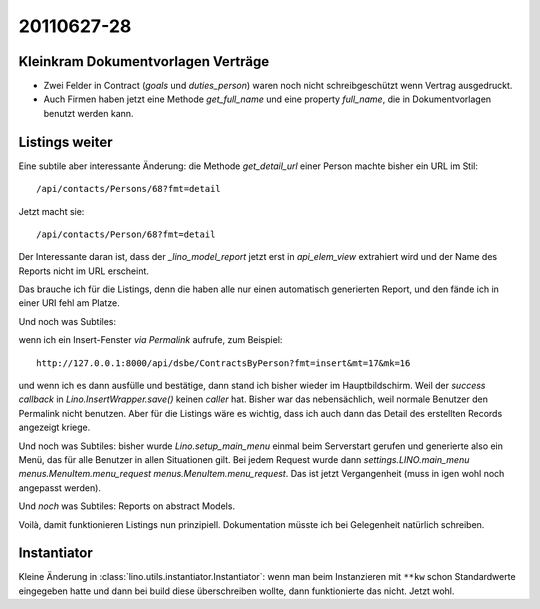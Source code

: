 20110627-28
===========

Kleinkram Dokumentvorlagen Verträge
-----------------------------------


- Zwei Felder in Contract (`goals` und `duties_person`) 
  waren noch nicht schreibgeschützt wenn Vertrag ausgedruckt.

- Auch Firmen haben jetzt eine Methode `get_full_name` 
  und eine property `full_name`, die in Dokumentvorlagen 
  benutzt werden kann.
  
  

Listings weiter
---------------

Eine subtile aber interessante Änderung: 
die Methode `get_detail_url` einer Person machte bisher ein URL im Stil::
  
  /api/contacts/Persons/68?fmt=detail
  
Jetzt macht sie::
  
  /api/contacts/Person/68?fmt=detail  
  
Der Interessante daran ist, dass der `_lino_model_report` jetzt 
erst in `api_elem_view` extrahiert wird und der Name des Reports 
nicht im URL erscheint.

Das brauche ich für die Listings, denn die haben alle nur einen automatisch 
generierten Report, und den fände ich in einer URI fehl am Platze.


Und noch was Subtiles:

wenn ich ein Insert-Fenster *via Permalink* aufrufe, zum Beispiel::

  http://127.0.0.1:8000/api/dsbe/ContractsByPerson?fmt=insert&mt=17&mk=16

und wenn ich es dann ausfülle und bestätige, 
dann stand ich bisher wieder im Hauptbildschirm. Weil 
der `success callback` in `Lino.InsertWrapper.save()` keinen `caller` 
hat.
Bisher war das nebensächlich, weil normale Benutzer den Permalink nicht benutzen.
Aber für die Listings wäre es wichtig, 
dass ich auch dann das Detail des 
erstellten Records angezeigt kriege.

Und noch was Subtiles: bisher wurde `Lino.setup_main_menu` 
einmal beim Serverstart gerufen und generierte also ein Menü, 
das für alle Benutzer in allen Situationen gilt.
Bei jedem Request wurde dann `settings.LINO.main_menu menus.MenuItem.menu_request`
`menus.MenuItem.menu_request`.
Das ist jetzt Vergangenheit (muss in igen wohl noch angepasst werden).

Und *noch* was Subtiles: 
Reports on abstract Models.

Voilà, damit funktionieren Listings nun prinzipiell. 
Dokumentation müsste ich bei Gelegenheit natürlich schreiben.


Instantiator
------------

Kleine Änderung in :class:`lino.utils.instantiator.Instantiator`: wenn man beim Instanzieren 
mit ``**kw`` schon Standardwerte eingegeben hatte und dann bei build diese überschreiben 
wollte, dann funktionierte das nicht. Jetzt wohl.



